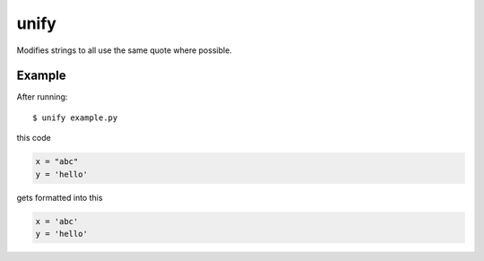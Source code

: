 =====
unify
=====

.. image:: https://travis-ci.org/myint/unify.png?branch=master
    :target: https://travis-ci.org/myint/unify
    :alt: Build status

Modifies strings to all use the same quote where possible.


Example
=======

After running::

    $ unify example.py

this code

.. code-block:: python

    x = "abc"
    y = 'hello'

gets formatted into this

.. code-block:: python

    x = 'abc'
    y = 'hello'
